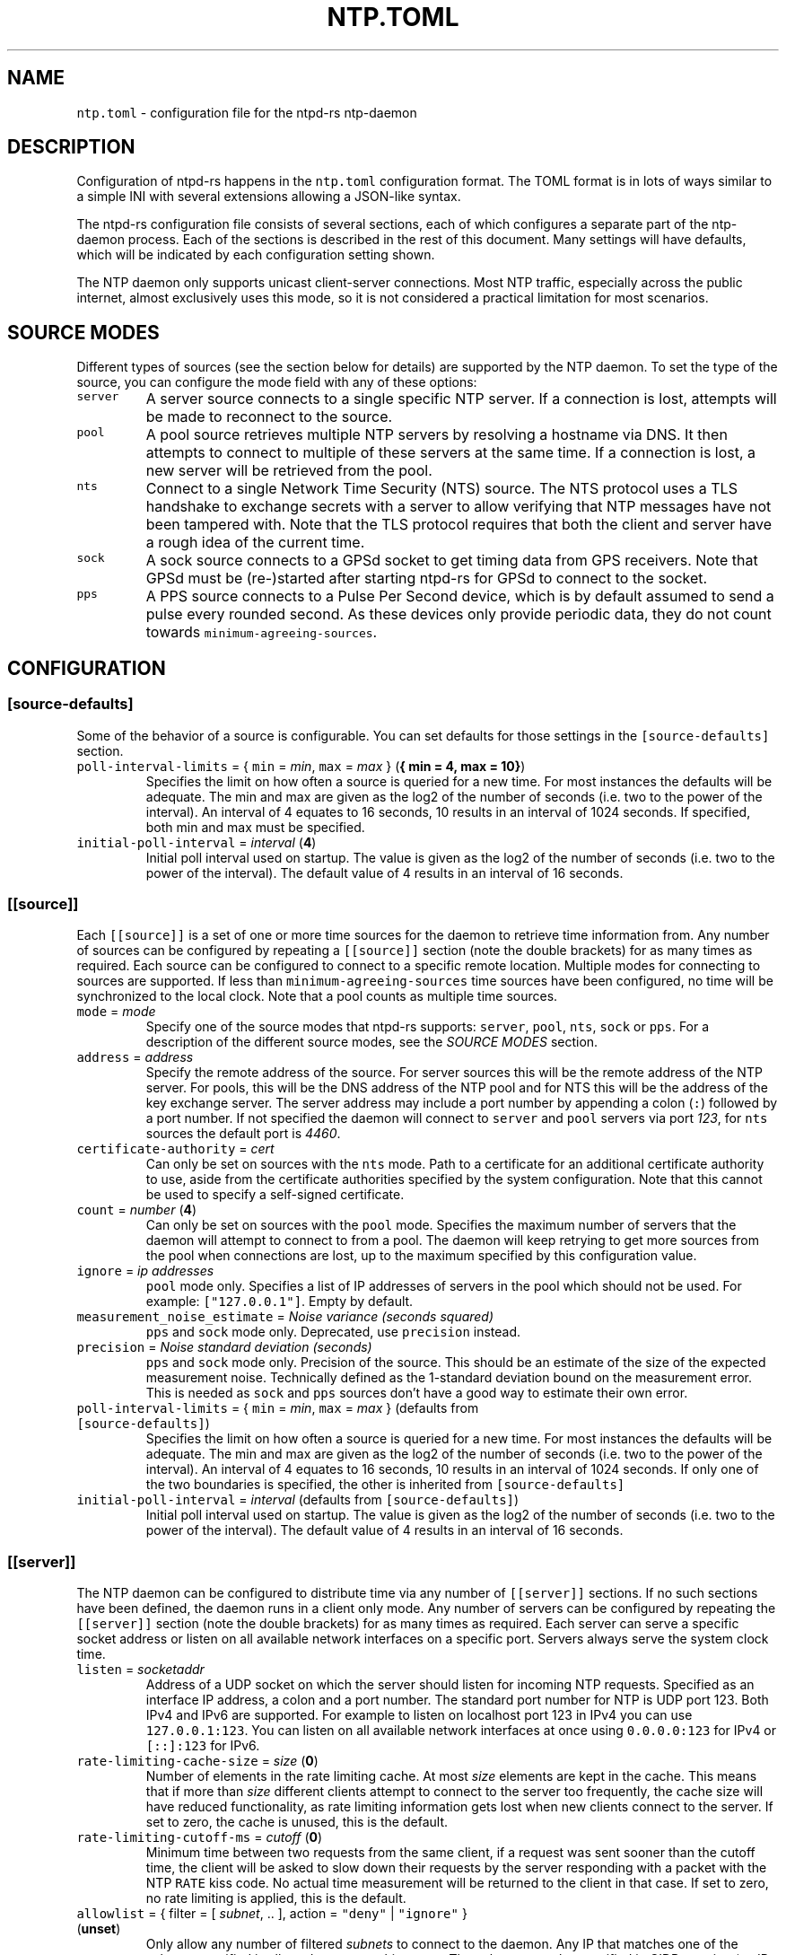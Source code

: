 .\" Automatically generated by Pandoc 3.1.1
.\"
.\" Define V font for inline verbatim, using C font in formats
.\" that render this, and otherwise B font.
.ie "\f[CB]x\f[]"x" \{\
. ftr V B
. ftr VI BI
. ftr VB B
. ftr VBI BI
.\}
.el \{\
. ftr V CR
. ftr VI CI
. ftr VB CB
. ftr VBI CBI
.\}
.TH "NTP.TOML" "5" "" "ntpd-rs 1.5.0" "ntpd-rs"
.hy
.SH NAME
.PP
\f[V]ntp.toml\f[R] - configuration file for the ntpd-rs ntp-daemon
.SH DESCRIPTION
.PP
Configuration of ntpd-rs happens in the \f[V]ntp.toml\f[R] configuration
format.
The TOML format is in lots of ways similar to a simple INI with several
extensions allowing a JSON-like syntax.
.PP
The ntpd-rs configuration file consists of several sections, each of
which configures a separate part of the ntp-daemon process.
Each of the sections is described in the rest of this document.
Many settings will have defaults, which will be indicated by each
configuration setting shown.
.PP
The NTP daemon only supports unicast client-server connections.
Most NTP traffic, especially across the public internet, almost
exclusively uses this mode, so it is not considered a practical
limitation for most scenarios.
.SH SOURCE MODES
.PP
Different types of sources (see the section below for details) are
supported by the NTP daemon.
To set the type of the source, you can configure the mode field with any
of these options:
.TP
\f[V]server\f[R]
A server source connects to a single specific NTP server.
If a connection is lost, attempts will be made to reconnect to the
source.
.TP
\f[V]pool\f[R]
A pool source retrieves multiple NTP servers by resolving a hostname via
DNS.
It then attempts to connect to multiple of these servers at the same
time.
If a connection is lost, a new server will be retrieved from the pool.
.TP
\f[V]nts\f[R]
Connect to a single Network Time Security (NTS) source.
The NTS protocol uses a TLS handshake to exchange secrets with a server
to allow verifying that NTP messages have not been tampered with.
Note that the TLS protocol requires that both the client and server have
a rough idea of the current time.
.TP
\f[V]sock\f[R]
A sock source connects to a GPSd socket to get timing data from GPS
receivers.
Note that GPSd must be (re-)started after starting ntpd-rs for GPSd to
connect to the socket.
.TP
\f[V]pps\f[R]
A PPS source connects to a Pulse Per Second device, which is by default
assumed to send a pulse every rounded second.
As these devices only provide periodic data, they do not count towards
\f[V]minimum-agreeing-sources\f[R].
.SH CONFIGURATION
.SS \f[V][source-defaults]\f[R]
.PP
Some of the behavior of a source is configurable.
You can set defaults for those settings in the
\f[V][source-defaults]\f[R] section.
.TP
\f[V]poll-interval-limits\f[R] = { \f[V]min\f[R] = \f[I]min\f[R], \f[V]max\f[R] = \f[I]max\f[R] } (\f[B]{ min = 4, max = 10}\f[R])
Specifies the limit on how often a source is queried for a new time.
For most instances the defaults will be adequate.
The min and max are given as the log2 of the number of seconds
(i.e.\ two to the power of the interval).
An interval of 4 equates to 16 seconds, 10 results in an interval of
1024 seconds.
If specified, both min and max must be specified.
.TP
\f[V]initial-poll-interval\f[R] = \f[I]interval\f[R] (\f[B]4\f[R])
Initial poll interval used on startup.
The value is given as the log2 of the number of seconds (i.e.\ two to
the power of the interval).
The default value of 4 results in an interval of 16 seconds.
.SS \f[V][[source]]\f[R]
.PP
Each \f[V][[source]]\f[R] is a set of one or more time sources for the
daemon to retrieve time information from.
Any number of sources can be configured by repeating a
\f[V][[source]]\f[R] section (note the double brackets) for as many
times as required.
Each source can be configured to connect to a specific remote location.
Multiple modes for connecting to sources are supported.
If less than \f[V]minimum-agreeing-sources\f[R] time sources have been
configured, no time will be synchronized to the local clock.
Note that a pool counts as multiple time sources.
.TP
\f[V]mode\f[R] = \f[I]mode\f[R]
Specify one of the source modes that ntpd-rs supports: \f[V]server\f[R],
\f[V]pool\f[R], \f[V]nts\f[R], \f[V]sock\f[R] or \f[V]pps\f[R].
For a description of the different source modes, see the \f[I]SOURCE
MODES\f[R] section.
.TP
\f[V]address\f[R] = \f[I]address\f[R]
Specify the remote address of the source.
For server sources this will be the remote address of the NTP server.
For pools, this will be the DNS address of the NTP pool and for NTS this
will be the address of the key exchange server.
The server address may include a port number by appending a colon
(\f[V]:\f[R]) followed by a port number.
If not specified the daemon will connect to \f[V]server\f[R] and
\f[V]pool\f[R] servers via port \f[I]123\f[R], for \f[V]nts\f[R] sources
the default port is \f[I]4460\f[R].
.TP
\f[V]certificate-authority\f[R] = \f[I]cert\f[R]
Can only be set on sources with the \f[V]nts\f[R] mode.
Path to a certificate for an additional certificate authority to use,
aside from the certificate authorities specified by the system
configuration.
Note that this cannot be used to specify a self-signed certificate.
.TP
\f[V]count\f[R] = \f[I]number\f[R] (\f[B]4\f[R])
Can only be set on sources with the \f[V]pool\f[R] mode.
Specifies the maximum number of servers that the daemon will attempt to
connect to from a pool.
The daemon will keep retrying to get more sources from the pool when
connections are lost, up to the maximum specified by this configuration
value.
.TP
\f[V]ignore\f[R] = \f[I]ip addresses\f[R]
\f[V]pool\f[R] mode only.
Specifies a list of IP addresses of servers in the pool which should not
be used.
For example: \f[V][\[dq]127.0.0.1\[dq]]\f[R].
Empty by default.
.TP
\f[V]measurement_noise_estimate\f[R] = \f[I]Noise variance (seconds squared)\f[R]
\f[V]pps\f[R] and \f[V]sock\f[R] mode only.
Deprecated, use \f[V]precision\f[R] instead.
.TP
\f[V]precision\f[R] = \f[I]Noise standard deviation (seconds)\f[R]
\f[V]pps\f[R] and \f[V]sock\f[R] mode only.
Precision of the source.
This should be an estimate of the size of the expected measurement
noise.
Technically defined as the 1-standard deviation bound on the measurement
error.
This is needed as \f[V]sock\f[R] and \f[V]pps\f[R] sources don\[cq]t
have a good way to estimate their own error.
.TP
\f[V]poll-interval-limits\f[R] = { \f[V]min\f[R] = \f[I]min\f[R], \f[V]max\f[R] = \f[I]max\f[R] } (defaults from \f[V][source-defaults]\f[R])
Specifies the limit on how often a source is queried for a new time.
For most instances the defaults will be adequate.
The min and max are given as the log2 of the number of seconds
(i.e.\ two to the power of the interval).
An interval of 4 equates to 16 seconds, 10 results in an interval of
1024 seconds.
If only one of the two boundaries is specified, the other is inherited
from \f[V][source-defaults]\f[R]
.TP
\f[V]initial-poll-interval\f[R] = \f[I]interval\f[R] (defaults from \f[V][source-defaults]\f[R])
Initial poll interval used on startup.
The value is given as the log2 of the number of seconds (i.e.\ two to
the power of the interval).
The default value of 4 results in an interval of 16 seconds.
.SS \f[V][[server]]\f[R]
.PP
The NTP daemon can be configured to distribute time via any number of
\f[V][[server]]\f[R] sections.
If no such sections have been defined, the daemon runs in a client only
mode.
Any number of servers can be configured by repeating the
\f[V][[server]]\f[R] section (note the double brackets) for as many
times as required.
Each server can serve a specific socket address or listen on all
available network interfaces on a specific port.
Servers always serve the system clock time.
.TP
\f[V]listen\f[R] = \f[I]socketaddr\f[R]
Address of a UDP socket on which the server should listen for incoming
NTP requests.
Specified as an interface IP address, a colon and a port number.
The standard port number for NTP is UDP port 123.
Both IPv4 and IPv6 are supported.
For example to listen on localhost port 123 in IPv4 you can use
\f[V]127.0.0.1:123\f[R].
You can listen on all available network interfaces at once using
\f[V]0.0.0.0:123\f[R] for IPv4 or \f[V][::]:123\f[R] for IPv6.
.TP
\f[V]rate-limiting-cache-size\f[R] = \f[I]size\f[R] (\f[B]0\f[R])
Number of elements in the rate limiting cache.
At most \f[I]size\f[R] elements are kept in the cache.
This means that if more than \f[I]size\f[R] different clients attempt to
connect to the server too frequently, the cache size will have reduced
functionality, as rate limiting information gets lost when new clients
connect to the server.
If set to zero, the cache is unused, this is the default.
.TP
\f[V]rate-limiting-cutoff-ms\f[R] = \f[I]cutoff\f[R] (\f[B]0\f[R])
Minimum time between two requests from the same client, if a request was
sent sooner than the cutoff time, the client will be asked to slow down
their requests by the server responding with a packet with the NTP
\f[V]RATE\f[R] kiss code.
No actual time measurement will be returned to the client in that case.
If set to zero, no rate limiting is applied, this is the default.
.TP
\f[V]allowlist\f[R] = { filter = [ \f[I]subnet\f[R], .. ], action = \f[V]\[dq]deny\[dq]\f[R] | \f[V]\[dq]ignore\[dq]\f[R] } (\f[B]unset\f[R])
Only allow any number of filtered \f[I]subnets\f[R] to connect to the
daemon.
Any IP that matches one of the subnets specified is allowed to contact
this server.
The subnets must be specified in CIDR notation (an IP address followed
by a slash and the number of masked bits, for example
\f[V]127.0.0.1/8\f[R] or \f[V]192.168.1.1/24\f[R]).
The action determines what measure is taken for IP addresses not in any
of the specified subnets.
When \f[V]deny\f[R], an explicit packet with the NTP \f[V]DENY\f[R] kiss
code is returned to the sender indicating that they are not allowed to
do so.
When \f[V]ignore\f[R] is specified, messages are discarded with no
response sent.
The default value is equivalent to allowing any IP address, and would be
equivalent to setting the filter to
\f[V][\[dq]0.0.0.0/0\[dq], \[dq]::/0\[dq]]\f[R], with either action.
.TP
\f[V]denylist\f[R] = { filter = [ \f[I]subnet\f[R], .. ], action = \f[V]\[dq]deny\[dq]\f[R] | \f[V]\[dq]ignore\[dq]\f[R] } (\f[B]unset\f[R])
Do not allow any number of filtered \f[I]subnets\f[R] to connect to the
daemon.
Any IP that matches one of the subnets specified is not allowed to
contact this server.
The subnets must be specified in CIDR notation (an IP address followed
by a slash and the number of masked bits, for example
\f[V]127.0.0.1/8\f[R] or \f[V]192.168.1.1/24\f[R]).
The action determines what measure is taken for IP addresses in any of
the specified subnets.
When \f[V]deny\f[R], an explicit packet with the NTP \f[V]DENY\f[R] kiss
code is returned to the sender indicating that they are not allowed to
do so.
When \f[V]ignore\f[R] is specified, messages are discarded with no
response sent.
The default value is equivalent to allowing any IP address, and would be
equivalent to setting the filter to \f[V][]\f[R], with either action.
.TP
\f[V]require-nts\f[R] = \f[V]true\f[R] | \f[V]false\f[R] | \f[V]\[dq]deny\[dq]\f[R] | \f[V]\[dq]ignore\[dq]\f[R] (\f[B]false\f[R])
Whether incoming requests to the server must have NTS enabled.
When set to \f[V]true\f[R] or \f[V]\[dq]ignore\[dq]\f[R] any non-NTS
enabled messages will be ignored.
When set to \f[V]\[dq]deny\[dq]\f[R] non-NTS enabled messages will be
explicitly denied with an NTP \f[V]DENY\f[R] kiss code.
When set to \f[V]false\f[R] (the default), normal NTP messages are also
allowed.
.SS \f[V][observability]\f[R]
.PP
Settings in this section configure how you can observe the behavior of
the daemon.
Currently, the daemon can be observed either through the logs or by
retrieving several key metrics either through ntp-ctl(8) or through
ntp-metrics-exporter(8).
.TP
\f[V]log-level\f[R] = \f[V]\[dq]trace\[dq]\f[R] | \f[V]\[dq]debug\[dq]\f[R] | \f[V]\[dq]info\[dq]\f[R] | \f[V]\[dq]warn\[dq]\f[R] | \f[V]\[dq]error\[dq]\f[R] (\f[B]unset\f[R])
Set the logging level for messages printed to stdout.
The lowest level \f[V]trace\f[R] gives very detailed information about
anything going on in the daemon, whereas the highest level
\f[V]error\f[R] only logs error conditions in the daemon.
Levels higher than the given log level are logged as well.
If not set (the default), then logging will be completely disabled.
.TP
\f[V]ansi-colors\f[R] = \f[V]true\f[R] | \f[V]false\f[R] (\f[B]true\f[R])
Can be used to disable ANSI escape codes in logs.
By default, ANSI escape codes are used to add some colors and other
formatting to the logs.
.TP
\f[V]observation-path\f[R] = \f[I]path\f[R] (\f[B]unset\f[R])
Path where the daemon will create an observation Unix domain socket.
This socket is used by \f[V]ntp-ctl\f[R] and
\f[V]ntp-metrics-exporter\f[R] to read the current status of the daemon.
If not set (the default) no observation socket will be created and it is
not possible to use \f[V]ntp-ctl\f[R] or \f[V]ntp-metrics-exporter\f[R]
to observe the daemon.
.TP
\f[V]observation-permissions\f[R] = \f[I]mode\f[R] (\f[B]0o666\f[R])
The file system permissions with which the observation socket should be
created.
Warning: You should always write this number with the octal prefix
\f[V]0o\f[R], otherwise your permissions might be interpreted wrongly.
The default should be OK for most applications however.
.TP
\f[V]metrics-exporter-listen\f[R] = \f[I]socketaddr\f[R] (\f[B]127.0.0.1:9975\f[R])
The listen address that is used for the ntp-metrics-exporter(8).
.SS \f[V][keyset]\f[R]
.PP
The keyset configures the internal key infrastructure for NTS packets.
Note that this is separate from the TLS certificate and private key, for
those see the relevant configuration in the \f[V][[nts-ke-server]]\f[R]
section.
.TP
\f[V]stale-key-count\f[R] = \f[I]count\f[R] (\f[B]7\f[R])
Maximum number of old keys to retain in the cache.
Whenever keys are rotated the old keys will become invalid, but clients
may still have NTS cookies encrypted with any of the old keys.
.TP
\f[V]key-rotation-interval\f[R] = \f[I]seconds\f[R] (\f[B]86400\f[R])
Time between key rotation events.
Every time \f[I]seconds\f[R] elapses, a new internal key will be
generated for creating NTS cookies.
By default this is set to a day.
.TP
\f[V]key-storage-path\f[R] = \f[I]path\f[R] (\f[B]unset\f[R])
If set, stores the internal NTS keys in the file indicated by
\f[I]path\f[R].
This allows keys to survive a server reboot.
If not set, clients using NTS may need to redo a key exchange operation
to get new NTS cookies.
The daemon will not create any parent directories if they don\[cq]t
exist.
It will create the file if it doesn\[cq]t exist.
.SS \f[V][[nts-ke-server]]\f[R]
.PP
The daemon can be configured to operate as an NTS key exchange server by
repeating any number of \f[V][[nts-ke-server]]\f[R] sections.
If no such sections have been defined, the daemon will offer no NTS key
exchange services.
All NTS-KE servers make use of the shared keyset.
It is the purpose of the key exchange server to safely distribute
cookies to clients.
These cookies can then be used in NTP packets with the normal server to
validate that the traffic was not tampered with.
.TP
\f[V]listen\f[R] = \f[I]socket\f[R]
Address of a TCP socket on which the server should listen for incoming
NTS key exchange requests.
Specified as an interface IP address, a colon and a port number.
The standard port number for an NTS key exchange server is TCP port
4460.
Both IPv4 and IPv6 are supported.
For example to listen on localhost port 4460 in IPv4 you can use
\f[V]127.0.0.1:4460\f[R].
You can listen on all available network interfaces at once using
\f[V]0.0.0.0:4460\f[R] for IPv4 or \f[V][::]:4460\f[R] for IPv6.
.TP
\f[V]certificate-chain-path\f[R] = \f[I]path\f[R]
Path to a certificate chain for the public certificate that the server
offers to clients.
.TP
\f[V]private-key-path\f[R] = \f[I]path\f[R]
Path to the private key associated with the server certificate in the
certificate chain.
.TP
\f[V]key-exchange-timeout-ms\f[R] = \f[I]timeout\f[R] (\f[B]1000\f[R])
Timeout in milliseconds for how long a key exchange may take.
If the timeout is exceeded the connection will be dropped.
.TP
\f[V]concurrent-connections\f[R] = \f[I]number\f[R] (\f[B]512\f[R])
Maximum number of concurrent connections the key exchange server will
handle.
Any connections above the threshold will be held in an OS level queue.
.PP
\f[V]ntp-port\f[R] = \f[I]port\f[R] Port number the key exchange server
should instruct clients to use.
Should be used when the port number of the NTP server is not the
default.
.PP
\f[V]ntp-server\f[R] = \f[I]server-name\f[R] Server address (either as
ip or as domain name) where clients can find the NTP server.
Should be used when this name does not match the name of the NTS key
exchange server.
.SS \f[V][synchronization]\f[R]
.PP
This section of the configuration focusses on how the time information
from the time sources is gathered and applied to the system clock.
.TP
\f[V]minimum-agreeing-sources\f[R] = \f[I]count\f[R] (\f[B]3\f[R])
The minimum number of sources that should agree on the current time
before the daemon does any steering operation on the clock.
Note that if you have configured fewer than this amount of sources, this
may result in the daemon never updating the clock.
.TP
\f[V]single-step-panic-threshold\f[R] = \f[I]seconds\f[R] | { \f[V]forward\f[R] = \f[I]forward\f[R], \f[V]backward\f[R] = \f[I]backward\f[R] } (\f[B]1000\f[R])
The threshold in seconds at which the daemon will completely exit (i.e.
panic) when a single non-startup step occurs.
Generally during normal operation the clock on your system should run
somewhat close to the time it is synchronized to.
As such, it is highly unlikely that such a large step will take place,
and the daemon will exit to prevent any accidental mistakes.
If set to the value \f[V]\[dq]inf\[dq]\f[R], any step will be allowed.
May either be configured as one number of seconds for both forward and
backward steps, or separate values for forward and backward steps.
.TP
\f[V]startup-step-panic-threshold\f[R] = \f[I]seconds\f[R] | { \f[V]forward\f[R] = \f[I]forward\f[R], \f[V]backward\f[R] = \f[I]backward\f[R] } (\f[B]{ forward = \[lq]inf\[rq], backward = \[lq]86400\[rq] }\f[R])
The threshold in seconds at which the daemon will completely exit (i.e.
panic) when a step occurs at startup.
The default allows any forward step, but prevents backward steps larger
than a single day.
Generally computer clocks that are not synchronized will run behind the
true time, instead of running ahead.
If a computer is running ahead and steps back a large time this
generally indicates a problem.
If set to the value \f[V]\[dq]inf\[dq]\f[R], any step will be allowed.
May either be configured as one number of seconds for both forward and
backward steps, or separate values for forward and backward steps.
When using this, ntp-ctl\[cq]s force-sync command can still be used to
manually set the system time beyond these limits, to recover from a bad
system clock.
.TP
\f[V]accumulated-step-panic-threshold\f[R] = \f[I]seconds\f[R] (\f[B]unset\f[R])
Every time the daemon steps the time instead of slowly adjusting the
clock by using frequency changes, this counter is increased by the
absolute value of the step (i.e.\ both forward and backward steps are
counted).
When this threshold is reached, the daemon will exit immediately
(i.e.\ panic).
During normal operation steps are unlikely to occur, and as such, steps
may indicate that someone or something is triggering illicit steps.
By default however this panic mechanism is disabled.
Is disabled if left unset or if set to the value \f[V]0\f[R].
.TP
\f[V]warn-on-jump\f[R] = \f[I]bool\f[R] (\f[B]true\f[R])
Should the daemon emit a warning when stepping the clock.
Such jumps can be problematic for other software, for example database
servers.
This setting can be used to disabled on systems where steps are expected
and not harmful for other software.
.TP
\f[V]local-stratum\f[R] = \f[I]stratum\f[R] (\f[B]16\f[R])
Sets the NTP clock stratum of the system clock when no NTP time sources
have been configured, or when the time has not yet been synchronized
from an NTP time source.
Can be used in servers to indicate that there are external mechanisms
synchronizing the clock.
.TP
\f[V]reference-id\f[R] = \f[I]reference-id\f[R] (\f[B]XNON\f[R])
Sets the reported NTP clock reference id when local-statum is set to
\f[V]1\f[R].
This is used to indicate the source of the time reference (\f[V]GPS\f[R]
etc.).
.SS \f[V][synchronization.algorithm]\f[R]
.PP
Warning: the algorithm section contains mostly internal algorithm tweaks
that generally do not need to be changed.
However, they are offered here for specific use cases.
These settings are considered implementation details however, and as
such may change in future ntpd-rs versions.
.TP
\f[V]precision-low-probability\f[R] = \f[I]probability\f[R] (\f[B]1/3\f[R])
Probability bound below which we start moving towards decreasing our
precision estimate.
Unit: probability, 0-1
.TP
\f[V]precision-high-probability\f[R] = \f[I]probability\f[R] (\f[B]2/3\f[R])
Probability bound above which we start moving towards increasing our
precision estimate.
Unit: probability, 0-1
.TP
\f[V]precision-hysteresis\f[R] = \f[I]hysteresis\f[R] (\f[B]16\f[R])
Amount of hysteresis in changing the precision estimate.
Unit: count, 1+
.TP
\f[V]precision-minimum-weight\f[R] = \f[I]weight\f[R] (\f[B]0.1\f[R])
Lower bound on the amount of effect our precision estimate has on the
total noise estimate before we allow decreasing of the precision
estimate.
Unit: weight, 0-1
.TP
\f[V]poll-interval-low-weight\f[R] = \f[I]weight\f[R] (\f[B]0.4\f[R])
Amount which a measurement contributes to the state, below which we
start increasing the poll interval.
Unit: weight, 0-1
.TP
\f[V]poll-interval-high-weight\f[R] = \f[I]weight\f[R] (\f[B]0.6\f[R])
Amount which a measurement contributes to the state, above which we
start decreasing the poll-interval interval.
Unit: weight, 0-1
.TP
\f[V]poll-interval-hysteresis\f[R] = \f[I]hysteresis\f[R] (\f[B]16\f[R])
Amount of hysteresis in changing the poll interval.
Unit: count, 1+
.TP
\f[V]poll-interval-step-threshold\f[R] = \f[I]threshold\f[R] (\f[B]1e-6\f[R])
Probability threshold for when a measurement is considered a significant
enough outlier that we decide something weird is going on and we need to
do more measurements.
Unit: probability, 0-1
.TP
\f[V]delay-outlier-threshold\f[R] = \f[I]threshold\f[R] (\f[B]5.0\f[R])
Threshold (in number of standard deviations) above which measurements
with a significantly larger network delay are rejected.
Unit: standard deviations, 0+
.TP
\f[V]initial-wander\f[R] = \f[I]wander\f[R] (\f[B]1e-8\f[R])
Initial estimate of the clock wander of the combination of our local
clock and that of the source.
Unit: s/s\[ha]2
.TP
\f[V]initial-frequency-uncertainty\f[R] = \f[I]uncertainty\f[R] (\f[B]100e-6\f[R])
Initial uncertainty of the frequency difference between our clock and
that of the source.
Unit: s/s
.TP
\f[V]maximum-source-uncertainty\f[R] = \f[I]uncertainty\f[R] (\f[B]0.25\f[R])
Maximum source uncertainty before we start disregarding it.
Note that this is combined uncertainty due to noise and possible
asymmetry error (see also weights below).
Unit: seconds
.TP
\f[V]range-statistical-weight\f[R] = \f[I]weight\f[R] (\f[B]2.0\f[R])
Weight of statistical uncertainty when constructing overlap ranges.
Unit: standard deviations, 0+
.TP
\f[V]range-delay-weight\f[R] = \f[I]weight\f[R] (\f[B]0.25\f[R])
Weight of delay uncertainty when constructing overlap ranges.
Unit: weight, 0-1
.TP
\f[V]steer-offset-threshold\f[R] = \f[I]threshold\f[R] (\f[B]2.0\f[R])
How far from 0 (in multiples of the uncertainty) should the offset be
before we correct.
Unit: standard deviations, 0+
.TP
\f[V]steer-offset-leftover\f[R] = \f[I]stddev\f[R] (\f[B]1.0\f[R])
How many standard deviations do we leave after offset correction?
Unit: standard deviations, 0+
.TP
\f[V]steer-frequency-threshold\f[R] = \f[I]threshold\f[R] (\f[B]0.0\f[R])
How far from 0 (in multiples of the uncertainty) should the frequency
estimate be before we correct.
Unit: standard deviations, 0+
.TP
\f[V]steer-frequency-leftover\f[R] = \f[I]stddev\f[R] (\f[B]0.0\f[R])
How many standard deviations do we leave after frequency correction?
Unit: standard deviations, 0+
.TP
\f[V]step-threshold\f[R] = \f[I]threshold\f[R] (\f[B]0.010\f[R])
From what offset should we step the clock instead of trying to adjust
gradually?
Unit: seconds, 0+
.TP
\f[V]slew-maximum-frequency-offset\f[R] = \f[I]offset\f[R] (\f[B]200e-6\f[R])
What is the maximum frequency offset during a slew.
Unit: s/s
.TP
\f[V]slew-minimum-duration\f[R] = \f[I]duration\f[R] (\f[B]8.0\f[R])
What is the minimum duration of a slew.
Unit: seconds
.TP
\f[V]maximum-frequency-steer\f[R] = \f[I]frequency\f[R] (\f[B]495e-6\f[R])
Absolute maximum frequency correction.
Unit: s/s
.TP
\f[V]ignore-server-dispersion\f[R] = \f[I]bool\f[R] (\f[B]false\f[R])
Ignore a server\[cq]s advertised dispersion when synchronizing.
Can improve synchronization quality with servers reporting overly
conservative root dispersion.
.TP
\f[V]meddling-threshold\f[R] = \f[I]threshold\f[R] (\f[B]5.0\f[R])
Threshold for detecting external clock meddling.
Unit: seconds
.SH SEE ALSO
.PP
ntp-daemon(8), ntp-ctl(8), ntp-metrics-exporter(8)
